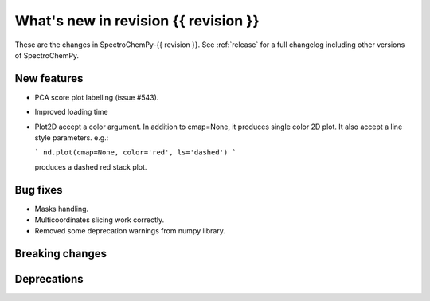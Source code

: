 What's new in revision {{ revision }}
---------------------------------------------------------------------------------------

These are the changes in SpectroChemPy-{{ revision }}.
See :ref:`release` for a full changelog including other versions of SpectroChemPy.

..
   Do not remove the `revision` marker. It will be replaced during doc building.
   Also do not delete the section titles.
   Add your list of changes between (Add here) and (section) comments
   keeping a blank line before and after this list.


.. section

New features
~~~~~~~~~~~~
.. Add here new public features (do not delete this comment)

* PCA score plot labelling (issue #543).
* Improved loading time
* Plot2D accept a color argument.  In addition to cmap=None,
  it produces single color 2D plot. It also accept a line style parameters.
  e.g.:

  ```
  nd.plot(cmap=None, color='red', ls='dashed')
  ```

  produces a dashed red stack plot.

.. section

Bug fixes
~~~~~~~~~
.. Add here new bug fixes (do not delete this comment)

* Masks handling.
* Multicoordinates slicing work correctly.
* Removed some deprecation warnings from numpy library.

.. section

Breaking changes
~~~~~~~~~~~~~~~~
.. Add here new breaking changes (do not delete this comment)

.. section

Deprecations
~~~~~~~~~~~~
.. Add here new deprecations (do not delete this comment)
